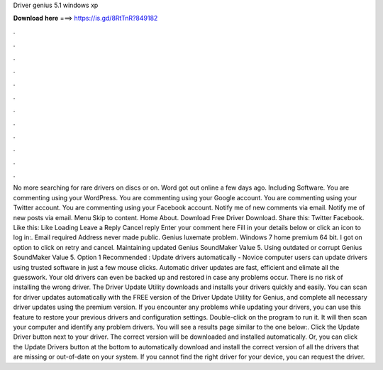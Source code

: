 Driver genius 5.1 windows xp

𝐃𝐨𝐰𝐧𝐥𝐨𝐚𝐝 𝐡𝐞𝐫𝐞 ===> https://is.gd/8RtTnR?849182

.

.

.

.

.

.

.

.

.

.

.

.

No more searching for rare drivers on discs or on. Word got out online a few days ago. Including Software. You are commenting using your WordPress. You are commenting using your Google account. You are commenting using your Twitter account. You are commenting using your Facebook account.
Notify me of new comments via email. Notify me of new posts via email. Menu Skip to content. Home About. Download Free Driver Download. Share this: Twitter Facebook. Like this: Like Loading Leave a Reply Cancel reply Enter your comment here Fill in your details below or click an icon to log in:. Email required Address never made public. Genius luxemate problem.
Windows 7 home premium 64 bit. I got on option to click on retry and cancel. Maintaining updated Genius SoundMaker Value 5. Using outdated or corrupt Genius SoundMaker Value 5.
Option 1 Recommended : Update drivers automatically - Novice computer users can update drivers using trusted software in just a few mouse clicks. Automatic driver updates are fast, efficient and elimate all the guesswork. Your old drivers can even be backed up and restored in case any problems occur. There is no risk of installing the wrong driver. The Driver Update Utility downloads and installs your drivers quickly and easily. You can scan for driver updates automatically with the FREE version of the Driver Update Utility for Genius, and complete all necessary driver updates using the premium version.
If you encounter any problems while updating your drivers, you can use this feature to restore your previous drivers and configuration settings. Double-click on the program to run it. It will then scan your computer and identify any problem drivers. You will see a results page similar to the one below:. Click the Update Driver button next to your driver. The correct version will be downloaded and installed automatically.
Or, you can click the Update Drivers button at the bottom to automatically download and install the correct version of all the drivers that are missing or out-of-date on your system. If you cannot find the right driver for your device, you can request the driver.